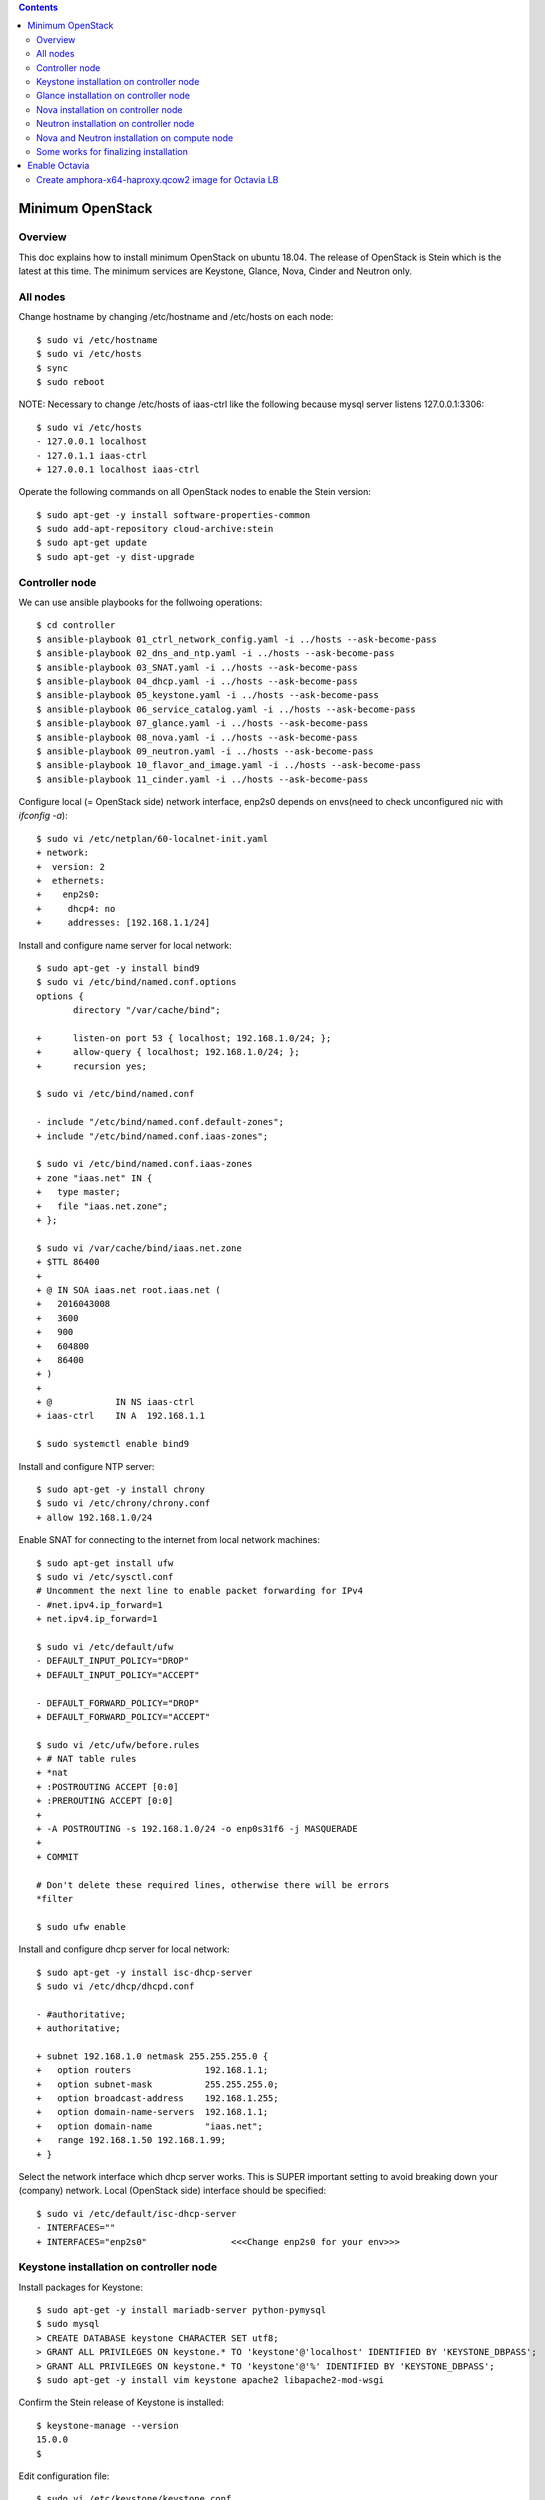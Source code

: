 .. contents:: Contents
    :depth: 4

Minimum OpenStack
=================

Overview
--------

This doc explains how to install minimum OpenStack on ubuntu 18.04.
The release of OpenStack is Stein which is the latest at this time.
The minimum services are Keystone, Glance, Nova, Cinder and Neutron only.

All nodes
---------

Change hostname by changing /etc/hostname and /etc/hosts on each node::

 $ sudo vi /etc/hostname
 $ sudo vi /etc/hosts
 $ sync
 $ sudo reboot

NOTE: Necessary to change /etc/hosts of iaas-ctrl like the following because mysql server listens 127.0.0.1:3306::

 $ sudo vi /etc/hosts
 - 127.0.0.1 localhost
 - 127.0.1.1 iaas-ctrl
 + 127.0.0.1 localhost iaas-ctrl

Operate the following commands on all OpenStack nodes to enable the Stein version::

 $ sudo apt-get -y install software-properties-common
 $ sudo add-apt-repository cloud-archive:stein
 $ sudo apt-get update
 $ sudo apt-get -y dist-upgrade

Controller node
---------------

We can use ansible playbooks for the follwoing operations::

 $ cd controller
 $ ansible-playbook 01_ctrl_network_config.yaml -i ../hosts --ask-become-pass
 $ ansible-playbook 02_dns_and_ntp.yaml -i ../hosts --ask-become-pass
 $ ansible-playbook 03_SNAT.yaml -i ../hosts --ask-become-pass
 $ ansible-playbook 04_dhcp.yaml -i ../hosts --ask-become-pass
 $ ansible-playbook 05_keystone.yaml -i ../hosts --ask-become-pass
 $ ansible-playbook 06_service_catalog.yaml -i ../hosts --ask-become-pass
 $ ansible-playbook 07_glance.yaml -i ../hosts --ask-become-pass
 $ ansible-playbook 08_nova.yaml -i ../hosts --ask-become-pass
 $ ansible-playbook 09_neutron.yaml -i ../hosts --ask-become-pass
 $ ansible-playbook 10_flavor_and_image.yaml -i ../hosts --ask-become-pass
 $ ansible-playbook 11_cinder.yaml -i ../hosts --ask-become-pass

Configure local (= OpenStack side) network interface, enp2s0 depends on envs(need to check unconfigured nic with `ifconfig -a`)::

 $ sudo vi /etc/netplan/60-localnet-init.yaml
 + network:
 +  version: 2
 +  ethernets:
 +    enp2s0:
 +     dhcp4: no
 +     addresses: [192.168.1.1/24]

Install and configure name server for local network::

 $ sudo apt-get -y install bind9
 $ sudo vi /etc/bind/named.conf.options
 options {
        directory "/var/cache/bind";

 +      listen-on port 53 { localhost; 192.168.1.0/24; };
 +      allow-query { localhost; 192.168.1.0/24; };
 +      recursion yes;

 $ sudo vi /etc/bind/named.conf

 - include "/etc/bind/named.conf.default-zones";
 + include "/etc/bind/named.conf.iaas-zones";

 $ sudo vi /etc/bind/named.conf.iaas-zones
 + zone "iaas.net" IN {
 +   type master;
 +   file "iaas.net.zone";
 + };

 $ sudo vi /var/cache/bind/iaas.net.zone
 + $TTL 86400
 + 
 + @ IN SOA iaas.net root.iaas.net (
 +   2016043008
 +   3600
 +   900
 +   604800
 +   86400
 + )
 +
 + @            IN NS iaas-ctrl
 + iaas-ctrl    IN A  192.168.1.1

 $ sudo systemctl enable bind9

Install and configure NTP server::

 $ sudo apt-get -y install chrony
 $ sudo vi /etc/chrony/chrony.conf
 + allow 192.168.1.0/24

Enable SNAT for connecting to the internet from local network machines::

 $ sudo apt-get install ufw
 $ sudo vi /etc/sysctl.conf
 # Uncomment the next line to enable packet forwarding for IPv4
 - #net.ipv4.ip_forward=1
 + net.ipv4.ip_forward=1

 $ sudo vi /etc/default/ufw
 - DEFAULT_INPUT_POLICY="DROP"
 + DEFAULT_INPUT_POLICY="ACCEPT"

 - DEFAULT_FORWARD_POLICY="DROP"
 + DEFAULT_FORWARD_POLICY="ACCEPT"

 $ sudo vi /etc/ufw/before.rules
 + # NAT table rules
 + *nat
 + :POSTROUTING ACCEPT [0:0]
 + :PREROUTING ACCEPT [0:0]
 +
 + -A POSTROUTING -s 192.168.1.0/24 -o enp0s31f6 -j MASQUERADE
 +
 + COMMIT

 # Don't delete these required lines, otherwise there will be errors
 *filter

 $ sudo ufw enable

Install and configure dhcp server for local network::

 $ sudo apt-get -y install isc-dhcp-server
 $ sudo vi /etc/dhcp/dhcpd.conf

 - #authoritative;
 + authoritative;

 + subnet 192.168.1.0 netmask 255.255.255.0 {
 +   option routers              192.168.1.1;
 +   option subnet-mask          255.255.255.0;
 +   option broadcast-address    192.168.1.255;
 +   option domain-name-servers  192.168.1.1;
 +   option domain-name          "iaas.net";
 +   range 192.168.1.50 192.168.1.99;
 + }

Select the network interface which dhcp server works.
This is SUPER important setting to avoid breaking down your (company) network. Local (OpenStack side) interface should be specified::

 $ sudo vi /etc/default/isc-dhcp-server
 - INTERFACES=""
 + INTERFACES="enp2s0"                <<<Change enp2s0 for your env>>>

Keystone installation on controller node
----------------------------------------

Install packages for Keystone::

 $ sudo apt-get -y install mariadb-server python-pymysql
 $ sudo mysql
 > CREATE DATABASE keystone CHARACTER SET utf8;
 > GRANT ALL PRIVILEGES ON keystone.* TO 'keystone'@'localhost' IDENTIFIED BY 'KEYSTONE_DBPASS';
 > GRANT ALL PRIVILEGES ON keystone.* TO 'keystone'@'%' IDENTIFIED BY 'KEYSTONE_DBPASS';
 $ sudo apt-get -y install vim keystone apache2 libapache2-mod-wsgi

Confirm the Stein release of Keystone is installed::

 $ keystone-manage --version
 15.0.0
 $

Edit configuration file::

 $ sudo vi /etc/keystone/keystone.conf
 - connection = sqlite:////var/lib/keystone/keystone.db
 + connection = mysql+pymysql://keystone:KEYSTONE_DBPASS@localhost/keystone

Initialize Keystone service::

 $ sudo su -
 # su -s /bin/sh -c "keystone-manage db_sync" keystone
 # keystone-manage fernet_setup --keystone-user keystone --keystone-group keystone
 # keystone-manage credential_setup --keystone-user keystone --keystone-group keystone
 # keystone-manage bootstrap --bootstrap-password ADMIN_PASS \
 --bootstrap-admin-url http://iaas-ctrl:5000/v3/ \
 --bootstrap-internal-url http://iaas-ctrl:5000/v3/ \
 --bootstrap-public-url http://iaas-ctrl:5000/v3/ \
 --bootstrap-region-id RegionOne
 #
 # vi /etc/apache2/sites-available/000-default.conf
 -         #ServerName www.example.com
 +         #ServerName iaas-ctrl
 # service apache2 restart

Configure management user and exit for re-login::

 $ echo "export OS_USERNAME=admin"      >> ~/.bashrc
 $ echo "export OS_PASSWORD=ADMIN_PASS" >> ~/.bashrc
 $ echo "export OS_PROJECT_NAME=admin"             >> ~/.bashrc
 $ echo "export OS_USER_DOMAIN_NAME=Default"       >> ~/.bashrc
 $ echo "export OS_PROJECT_DOMAIN_NAME=Default"    >> ~/.bashrc
 $ echo "export OS_AUTH_URL=http://iaas-ctrl:5000/v3" >> ~/.bashrc
 $ echo "export OS_IDENTITY_API_VERSION=3"                        >> ~/.bashrc
 $ exit

Create some projects, users and roles::

 $ openstack project create --domain default --description "Service Project" service
 $ openstack project create --domain default --description "Kubernetes Project" k8s
 $ openstack user create --domain default --password-prompt k8s
 $ openstack role create user
 $ openstack role add --project k8s --user k8s user

Check the installation::

 $ sudo apt-get -y install python-openstackclient
 $ openstack user list
 +----------------------------------+-------+
 | ID                               | Name  |
 +----------------------------------+-------+
 | 006786b32ecd4a009d1b4de7c636fb39 | admin |
 +----------------------------------+-------+

Glance installation on controller node
--------------------------------------

Configure Keystone for Glance::

 $ openstack user create --domain default --password GLANCE_PASS glance
 $ openstack role add --project service --user glance admin
 $ openstack service create --name glance --description "OpenStack Image" image
 $ openstack endpoint create --region RegionOne image public http://iaas-ctrl:9292
 $ openstack endpoint create --region RegionOne image internal http://iaas-ctrl:9292
 $ openstack endpoint create --region RegionOne image admin http://iaas-ctrl:9292
 
Install and configure Glance::

 $ sudo apt-get -y install glance

Edit /etc/glance/glance-api.conf::

 $ sudo vi /etc/glance/glance-api.conf
 - #connection = <None>
 + connection = mysql+pymysql://glance:GLANCE_DBPASS@iaas-ctrl/glance

 [..]

 [keystone_authtoken]
 + auth_uri = http://iaas-ctrl:5000
 + auth_url = http://iaas-ctrl:5000
 + memcached_servers = iaas-ctrl:11211
 + auth_type = password
 + project_domain_name = default
 + user_domain_name = default
 + project_name = service
 + username = glance
 + password = GLANCE_PASS

DB sync::

 # mysql
 > CREATE DATABASE glance CHARACTER SET utf8;
 > GRANT ALL PRIVILEGES ON glance.* TO 'glance'@'localhost' IDENTIFIED BY 'GLANCE_DBPASS';
 > GRANT ALL PRIVILEGES ON glance.* TO 'glance'@'%' IDENTIFIED BY 'GLANCE_DBPASS';
 > exit
 # su -s /bin/sh -c "glance-manage db_sync" glance

Nova installation on controller node
------------------------------------

Create database::

 # mysql
 > CREATE DATABASE nova_api CHARACTER SET utf8;
 > CREATE DATABASE nova CHARACTER SET utf8;
 > CREATE DATABASE nova_cell0 CHARACTER SET utf8;
 > GRANT ALL PRIVILEGES ON nova_api.* TO 'nova'@'localhost' IDENTIFIED BY 'NOVA_DBPASS';
 > GRANT ALL PRIVILEGES ON nova_api.* TO 'nova'@'%' IDENTIFIED BY 'NOVA_DBPASS';
 > GRANT ALL PRIVILEGES ON nova.* TO 'nova'@'localhost' IDENTIFIED BY 'NOVA_DBPASS';
 > GRANT ALL PRIVILEGES ON nova.* TO 'nova'@'%' IDENTIFIED BY 'NOVA_DBPASS';
 > GRANT ALL PRIVILEGES ON nova_cell0.* TO 'nova'@'localhost'IDENTIFIED BY 'NOVA_DBPASS';
 > GRANT ALL PRIVILEGES ON nova_cell0.* TO 'nova'@'%' IDENTIFIED BY 'NOVA_DBPASS';
 > exit

Configure Keystone for Nova service::

 $ openstack user create --domain default --password NOVA_PASS nova
 $ openstack role add --project service --user nova admin
 $ openstack service create --name nova --description "OpenStack Compute" compute
 $ openstack endpoint create --region RegionOne compute public http://iaas-ctrl:8774/v2.1
 $ openstack endpoint create --region RegionOne compute internal http://iaas-ctrl:8774/v2.1
 $ openstack endpoint create --region RegionOne compute admin http://iaas-ctrl:8774/v2.1

Configure Keystone for Placement service::

 $ openstack user create --domain default --password PLACEMENT_PASS placement
 $ openstack role add --project service --user placement admin
 $ openstack service create --name placement --description "Placement API" placement
 $ openstack endpoint create --region RegionOne placement public http://iaas-ctrl:8778 
 $ openstack endpoint create --region RegionOne placement internal http://iaas-ctrl:8778 
 $ openstack endpoint create --region RegionOne placement admin http://iaas-ctrl:8778 

Install packages::

 $ sudo apt-get -y install nova-api nova-conductor nova-consoleauth nova-novncproxy nova-scheduler nova-placement-api

Edit /etc/nova/nova.conf::

 $ sudo vi /etc/nova/nova.conf
 [api_database]
 - connection = sqlite:////var/lib/nova/nova_api.sqlite
 + connection = mysql+pymysql://nova:NOVA_DBPASS@iaas-ctrl/nova_api

 [database]
 - connection = sqlite:////var/lib/nova/nova.sqlite
 + connection = mysql+pymysql://nova:NOVA_DBPASS@iaas-ctrl/nova

 [DEFAULT]
 - log_dir = /var/log/nova

 - #transport_url = <None>
 + transport_url = rabbit://openstack:RABBIT_PASS@iaas-ctrl

 - #auth_strategy = keystone
 + auth_strategy = keystone

 - #my_ip = <host_ipv4>
 + my_ip = 192.168.1.1

 - # use_neutron = true
 + use_neutron = true

 - # firewall_driver = nova.virt.firewall.NoopFirewallDriver
 + firewall_driver = nova.virt.firewall.NoopFirewallDriver

 [keystone_authtoken]
 + auth_uri = http://iaas-ctrl:5000
 + auth_url = http://iaas-ctrl:5000
 + memcached_servers = iaas-ctrl:11211
 + auth_type = password
 + project_domain_name = default
 + user_domain_name = default
 + project_name = service
 + username = nova
 + password = NOVA_PASS

 [vnc]
 - #enabled = true
 - #vncserver_listen = 127.0.0.1
 - #vncserver_proxyclient_address = 127.0.0.1
 + enabled = true
 + vncserver_listen = $my_ip
 + vncserver_proxyclient_address = $my_ip

 [glance]
 - #api_servers = <None>
 + api_servers = http://iaas-ctrl:9292

 [oslo_concurrency]
 - #lock_path = /tmp
 + lock_path = /var/lib/nova/tmp

 [placement]
 - os_region_name = openstack
 + os_region_name = RegionOne
 + project_domain_name = Default
 + project_name = service
 + auth_type = password
 + user_domain_name = Default
 + auth_url = http://iaas-ctrl:5000/v3
 + username = placement
 + password = PLACEMENT_PASS

Sync database::

 # su -s /bin/sh -c "nova-manage api_db sync" nova
 # su -s /bin/sh -c "nova-manage cell_v2 map_cell0" nova
 # su -s /bin/sh -c "nova-manage cell_v2 create_cell --name=cell1 --verbose" nova
 # su -s /bin/sh -c "nova-manage db sync" nova

Configure rabbitmq::

 $ sudo apt-get -y install rabbitmq-server
 $ sudo rabbitmqctl add_user openstack RABBIT_PASS
 $ sudo rabbitmqctl set_permissions openstack ".*" ".*" ".*"

Configure memcached::

 $ sudo apt-get -y install memcached python-memcache
 $ sudo vi /etc/memcached.conf
 - -l 127.0.0.1
 + -l 192.168.1.1

Confirm nova-api works fine::

 $ nova list

Neutron installation on controller node
---------------------------------------

Configure Keystone for Neutron service::

 $ openstack user create --domain default --password NEUTRON_PASS neutron
 $ openstack role add --project service --user neutron admin
 $ openstack service create --name neutron --description "OpenStack Networking" network
 $ openstack endpoint create --region RegionOne network public http://iaas-ctrl:9696
 $ openstack endpoint create --region RegionOne network internal http://iaas-ctrl:9696
 $ openstack endpoint create --region RegionOne network admin http://iaas-ctrl:9696

Install packages::

 $ sudo apt-get -y install neutron-server neutron-plugin-ml2 neutron-linuxbridge-agent neutron-dhcp-agent neutron-metadata-agent

Edit /etc/neutron/neutron.conf::

 $ sudo vi /etc/neutron/neutron.conf
 [database]
 - connection = sqlite:////var/lib/neutron/neutron.sqlite
 + connection = mysql+pymysql://neutron:NEUTRON_DBPASS@iaas-ctrl/neutron

 [DEFAULT]
 - #transport_url = <None>
 + transport_url = rabbit://openstack:RABBIT_PASS@iaas-ctrl

 [keystone_authtoken]
 + auth_uri = http://iaas-ctrl:5000
 + auth_url = http://iaas-ctrl:5000
 + memcached_servers = iaas-ctrl:11211
 + auth_type = password
 + project_domain_name = default
 + user_domain_name = default
 + project_name = service
 + username = neutron
 + password = NEUTRON_PASS

 [nova]
 + auth_url = http://iaas-ctrl:5000
 + auth_type = password
 + project_domain_name = default
 + user_domain_name = default
 + region_name = RegionOne
 + project_name = service
 + username = nova
 + password = NOVA_PASS

 [agent]
 +root_helper = sudo /usr/bin/neutron-rootwrap /etc/neutron/rootwrap.conf

Edit /etc/neutron/plugins/ml2/ml2_conf.ini::

 $ sudo vi /etc/neutron/plugins/ml2/ml2_conf.ini
 [ml2]
 type_drivers = flat,vxlan
 tenant_network_types = vxlan
 mechanism_drivers = linuxbridge,l2population
 extension_drivers = port_security

 [ml2_type_flat]
 flat_networks = provider

 [ml2_type_vxlan]
 vni_ranges = 1:1000

Edit /etc/neutron/plugins/ml2/linuxbridge_agent.ini::

 $ sudo vi /etc/neutron/plugins/ml2/linuxbridge_agent.ini
 [linux_bridge]
 + physical_interface_mappings = provider:enp2s0   <<<Change enp2s0 for your env>>>

 [vxlan]
 [vxlan]
 enable_vxlan = true
 local_ip = 192.168.1.1  <<<Change 192.168.1.1 for your env>>>
 l2_population = true
 vxlan_group =

 [agent]
 prevent_arp_spoofing = true

 [securitygroup]
 firewall_driver = neutron.agent.linux.iptables_firewall.IptablesFirewallDriver

Edit /etc/neutron/dhcp_agent.ini::

 $ sudo vi /etc/neutron/dhcp_agent.ini
 [DEFAULT]
 + interface_driver = linuxbridge
 + enable_isolated_metadata = true

Edit /etc/neutron/metadata_agent.ini::

 $ sudo vi /etc/neutron/metadata_agent.ini
 [DEFAULT]
 + nova_metadata_host = iaas-ctrl
 + metadata_proxy_shared_secret = METADATA_SECRET

Edit /etc/nova/nova.conf::

 $ sudo vi /etc/nova/nova.conf
 [neutron]
 + url = http://iaas-ctrl:9696
 + auth_url = http://iaas-ctrl:5000
 + auth_type = password
 + project_domain_name = default
 + user_domain_name = default
 + region_name = RegionOne
 + project_name = service
 + username = neutron
 + password = NEUTRON_PASS
 + service_metadata_proxy = true
 + metadata_proxy_shared_secret = METADATA_SECRET

Sync database::

 # mysql
 > CREATE DATABASE neutron CHARACTER SET utf8;
 > GRANT ALL PRIVILEGES ON neutron.* TO 'neutron'@'localhost' IDENTIFIED BY 'NEUTRON_DBPASS';
 > GRANT ALL PRIVILEGES ON neutron.* TO 'neutron'@'%' IDENTIFIED BY 'NEUTRON_DBPASS';
 > exit
 # su -s /bin/sh -c "neutron-db-manage --config-file /etc/neutron/neutron.conf \
   --config-file /etc/neutron/plugins/ml2/ml2_conf.ini upgrade head" neutron

Restart and verify installation::

 $ sudo reboot
 [after rebooting..]

Nova and Neutron installation on compute node
---------------------------------------------

We can use ansible playbook for the follwoing operations::

 $ cd cpu
 $ ansible-playbook 01_node.yaml -i ../hosts --ask-become-pass

Install package::

 $ sudo apt-get -y install nova-compute neutron-linuxbridge-agent

Edit /etc/nova/nova.conf::

 [DEFAULT]
 - log_dir = /var/log/nova

 - #transport_url = <None>
 + transport_url = rabbit://openstack:RABBIT_PASS@iaas-ctrl

 - #my_ip = <host_ipv4>
 + my_ip = 192.168.1.2  <<Change here after local network>>

 [keystone_authtoken]
 + auth_uri = http://iaas-ctrl:5000
 + auth_url = http://iaas-ctrl:5000
 + memcached_servers = iaas-ctrl:11211
 + auth_type = password
 + project_domain_name = default
 + user_domain_name = default
 + project_name = service
 + username = nova
 + password = NOVA_PASS

 [vnc]
 + vncserver_listen = 0.0.0.0
 + vncserver_proxyclient_address = $my_ip
 + novncproxy_base_url = http://iaas-ctrl:6080/vnc_auto.html

 [glance]
 + api_servers = http://iaas-ctrl:9292

 [oslo_concurrency]
 + lock_path = /var/lib/nova/tmp

 [placement]
 + os_region_name = RegionOne
 + project_domain_name = Default
 + project_name = service
 + auth_type = password
 + user_domain_name = Default
 + auth_url = http://iaas-ctrl:5000/v3
 + username = placement
 + password = PLACEMENT_PASS

 [neutron]
 + url = http://iaas-ctrl:9696
 + auth_url = http://iaas-ctrl:5000
 + auth_type = password
 + project_domain_name = default
 + user_domain_name = default
 + region_name = RegionOne
 + project_name = service
 + username = neutron
 + password = NEUTRON_PASS

Edit /etc/neutron/neutron.conf::

 [DEFAULT]
 + transport_url = rabbit://openstack:RABBIT_PASS@iaas-ctrl
 + service_plugins = neutron.services.l3_router.l3_router_plugin.L3RouterPlugin

 [keystone_authtoken]
 + auth_uri = http://iaas-ctrl:5000
 + auth_url = http://iaas-ctrl:5000
 + memcached_servers = iaas-ctrl:11211
 + auth_type = password
 + project_domain_name = default
 + user_domain_name = default
 + project_name = service
 + username = neutron
 + password = NEUTRON_PASS

 [agent]
 +root_helper = sudo /usr/bin/neutron-rootwrap /etc/neutron/rootwrap.conf

Edit /etc/neutron/plugins/ml2/linuxbridge_agent.ini::

 [linux_bridge]
 + physical_interface_mappings = provider:eno1

 [vxlan]
 + enable_vxlan = true
 + local_ip = 192.168.1.59    <<Change 192.168.1.59 for your env>>
 + l2_population = true
 + vxlan_group =

 [agent]
 + prevent_arp_spoofing = true

 [securitygroup]
 - #firewall_driver = <None>
 + firewall_driver = neutron.agent.linux.iptables_firewall.IptablesFirewallDriver

Some works for finalizing installation
--------------------------------------

Discover compute hosts by operating the following on controller node::

 # su -s /bin/sh -c "nova-manage cell_v2 discover_hosts --verbose" nova

Add compute flavors::

 $ openstack --os-region-name="$REGION_NAME" flavor create --id 1 --ram 512 --disk 1 --vcpus 1 m1.tiny
 $ openstack --os-region-name="$REGION_NAME" flavor create --id 2 --ram 2048 --disk 20 --vcpus 1 m1.small
 $ openstack --os-region-name="$REGION_NAME" flavor create --id 3 --ram 4096 --disk 40 --vcpus 2 m1.medium
 $ openstack --os-region-name="$REGION_NAME" flavor create --id 4 --ram 8192 --disk 80 --vcpus 4 m1.large

Register virtual machine images::

 $ wget http://cloud-images.ubuntu.com/xenial/current/xenial-server-cloudimg-amd64-disk1.img
 $ openstack image create --container-format bare --disk-format qcow2 \
   --file xenial-server-cloudimg-amd64-disk1.img Ubuntu-16.04-x86_64
 $ wget https://cloud-images.ubuntu.com/bionic/current/bionic-server-cloudimg-amd64.img
 $ openstack image create --container-format bare --disk-format qcow2 \
   --file bionic-server-cloudimg-amd64.img Ubuntu-18.04-x86_64

Prepare to create a virtual machine::

 $ ssh-keygen -q -N ""
 $ openstack keypair create --public-key ~/.ssh/id_rsa.pub mykey
 $ openstack security group rule create --proto icmp default
 $ openstack security group rule create --proto tcp --dst-port 22 default
 $ openstack network create  --share --external --provider-physical-network provider --provider-network-type flat provider
 $ openstack subnet create --network provider \
   --allocation-pool start=192.168.1.100,end=192.168.1.200 \
   --dns-nameserver 8.8.4.4 --gateway 192.168.1.1 \
   --subnet-range 192.168.1.0/24 provider

Create a virtual machine::

 $ PROVIDER_NET_ID=`openstack network list | grep provider | awk '{print $2}'`
 $ openstack server create --flavor m1.medium --image Ubuntu-16.04-x86_64 \
   --nic net-id=$PROVIDER_NET_ID --security-group default \
   --key-name mykey vm01

Enable Octavia
==============

Create amphora-x64-haproxy.qcow2 image for Octavia LB
-----------------------------------------------------

Run::

 $ sudo apt-get install python-pip
 $ sudo pip install diskimage-builder
 $ sudo apt-get install qemu
 $ git clone https://github.com/openstack/octavia
 $ cd octavia/
 $ ./diskimage-create/diskimage-create.sh
 ..
 2019-03-02 02:56:01.510 | Converting image using qemu-img convert
 2019-03-02 02:57:16.436 | Image file /home/ubuntu/octavia/amphora-x64-haproxy.qcow2 created...
 2019-03-02 02:57:16.642 | Build completed successfully
 $
 $ ls amphora-x64-haproxy.qcow2
 amphora-x64-haproxy.qcow2
 $

